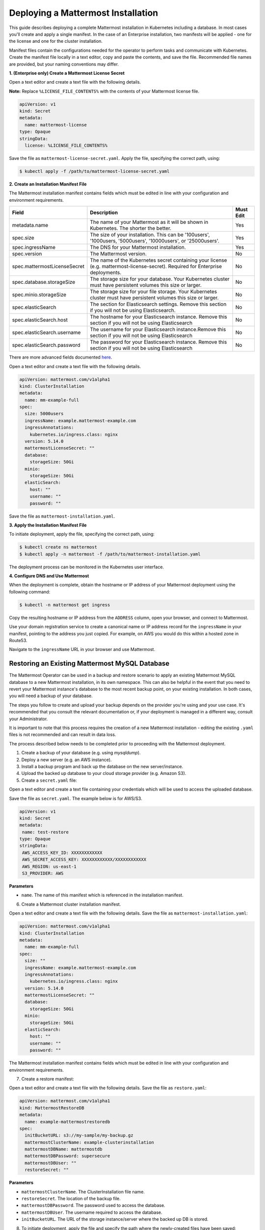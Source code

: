.. _install-kubernetes-mattermost:

Deploying a Mattermost Installation
===================================

This guide describes deploying a complete Mattermost installation in Kubernetes including a database. In most
cases you'll create and apply a single manifest. In the case of an Enterprise installation, two manifests will be applied - one
for the license and one for the cluster installation.

Manifest files contain the configurations needed for the
operator to perform tasks and communicate with Kubernetes. Create the manifest file locally in a text editor,
copy and paste the contents, and save the file. Recommended file names are provided, but your naming conventions may differ.

**1. (Enterprise only) Create a Mattermost License Secret**

Open a text editor and create a text file with the following details.

**Note:** Replace ``%LICENSE_FILE_CONTENTS%`` with the contents of your Mattermost license file.

.. code-block:: yaml

  apiVersion: v1
  kind: Secret
  metadata:
    name: mattermost-license
  type: Opaque
  stringData:
    license: %LICENSE_FILE_CONTENTS%

Save the file as ``mattermost-license-secret.yaml``. Apply the file, specifying the correct path, using:

.. code-block:: sh

  $ kubectl apply -f /path/to/mattermost-license-secret.yaml

**2. Create an Installation Manifest File**

The Mattermost installation manifest contains fields which must be edited in line with your configuration and environment requirements.

.. csv-table::
    :header: "Field", "Description", "Must Edit"

    "metadata.name", "The name of your Mattermost as it will be shown in Kubernetes. The shorter the better.", "Yes"
    "spec.size", "The size of your installation. This can be '100users', '1000users, '5000users', '10000users', or '25000users'.", "Yes"
    "spec.ingressName", "The DNS for your Mattermost installation.", "Yes"
    "spec.version", "The Mattermost version.", "No"
    "spec.mattermostLicenseSecret", "The name of the Kubernetes secret containing your license (e.g. mattermost-license-secret). Required for Enterprise deployments.", "No"
    "spec.database.storageSize", "The storage size for your database. Your Kubernetes cluster must have persistent volumes this size or larger.", "No"
    "spec.minio.storageSize", "The storage size for your file storage. Your Kubernetes cluster must have persistent volumes this size or larger.", "No"
    "spec.elasticSearch", "The section for Elasticsearch settings. Remove this section if you will not be using Elasticsearch.", "No"
    "spec.elasticSearch.host", "The hostname for your Elasticsearch instance. Remove this section if you will not be using Elasticsearch", "No"
    "spec.elasticSearch.username", "The username for your Elasticsearch instance.Remove this section if you will not be using Elasticsearch", "No"
    "spec.elasticSearch.password", "The password for your Elasticsearch instance. Remove this section if you will not be using Elasticsearch", "No"

There are more advanced fields documented `here <https://raw.githubusercontent.com/mattermost/mattermost-operator/master/docs/examples/full.yaml>`__.

Open a text editor and create a text file with the following details.

.. code-block:: yaml

  apiVersion: mattermost.com/v1alpha1
  kind: ClusterInstallation
  metadata:
    name: mm-example-full
  spec:
    size: 5000users
    ingressName: example.mattermost-example.com
    ingressAnnotations:
      kubernetes.io/ingress.class: nginx
    version: 5.14.0
    mattermostLicenseSecret: ""
    database:
      storageSize: 50Gi
    minio:
      storageSize: 50Gi
    elasticSearch:
      host: ""
      username: ""
      password: ""

Save the file as ``mattermost-installation.yaml``.

**3. Apply the Installation Manifest File**

To initiate deployment, apply the file, specifying the correct path, using:

.. code-block:: sh

  $ kubectl create ns mattermost
  $ kubectl apply -n mattermost -f /path/to/mattermost-installation.yaml

The deployment process can be monitored in the Kubernetes user interface.

**4. Configure DNS and Use Mattermost**

When the deployment is complete, obtain the hostname or IP address of your Mattermost deployment using the following command:

.. code-block:: sh

  $ kubectl -n mattermost get ingress

Copy the resulting hostname or IP address from the ``ADDRESS`` column, open your browser, and connect to Mattermost.

Use your domain registration service to create a canonical name or IP address record for the ``ingressName`` in your manifest,
pointing to the address you just copied. For example, on AWS you would do this within a hosted zone in Route53.

Navigate to the ``ingressName`` URL in your browser and use Mattermost.

Restoring an Existing Mattermost MySQL Database
-----------------------------------------------

The Mattermost Operator can be used in a backup and restore scenario to apply an existing Mattermost MySQL database to a new Mattermost installation, in its own namespace. This can also be helpful in the event that you need to revert your Mattermost instance's database to the most recent backup point, on your existing installation. In both cases, you will need a backup of your database. 

The steps you follow to create and upload your backup depends on the provider you're using and your use case. It's recommended that you consult the relevant documentation or, if your deployment is managed in a different way, consult your Administrator.

It is important to note that this process requires the creation of a new Mattermost
installation - editing the existing ``.yaml`` files is not recommended and can result in data loss.

The process described below needs to be completed prior to proceeding with the Mattermost deployment.

1. Create a backup of your database (e.g. using *mysqldump*).
2. Deploy a new server (e.g. an AWS instance).
3. Install a backup program and back up the database on the new server/instance.
4. Upload the backed up database to your cloud storage provider (e.g. Amazon S3).
5. Create a ``secret.yaml`` file:

Open a text editor and create a text file containing your credentials which will be used to access the uploaded database.

Save the file as ``secret.yaml``. The example below is for AWS/S3.

.. code-block:: yaml

   apiVersion: v1
   kind: Secret
   metadata:
    name: test-restore
   type: Opaque
   stringData:
    AWS_ACCESS_KEY_ID: XXXXXXXXXXXX
    AWS_SECRET_ACCESS_KEY: XXXXXXXXXXXX/XXXXXXXXXXXX
    AWS_REGION: us-east-1
    S3_PROVIDER: AWS

**Parameters**

- ``name``. The name of this manifest which is referenced in the installation manifest.


6. Create a Mattermost cluster installation manifest.

Open a text editor and create a text file with the following details. Save the file as ``mattermost-installation.yaml``:

.. code-block:: yaml

  apiVersion: mattermost.com/v1alpha1
  kind: ClusterInstallation
  metadata:
    name: mm-example-full
  spec:
    size: ""
    ingressName: example.mattermost-example.com
    ingressAnnotations:
      kubernetes.io/ingress.class: nginx
    version: 5.14.0
    mattermostLicenseSecret: ""
    database:
      storageSize: 50Gi
    minio:
      storageSize: 50Gi
    elasticSearch:
      host: ""
      username: ""
      password: ""

The Mattermost installation manifest contains fields which must be edited in line with your configuration and environment requirements.

7. Create a restore manifest:

Open a text editor and create a text file with the following details. Save the file as ``restore.yaml``:

.. code-block:: yaml

  apiVersion: mattermost.com/v1alpha1
  kind: MattermostRestoreDB
  metadata:
    name: example-mattermostrestoredb
  spec:
    initBucketURL: s3://my-sample/my-backup.gz
    mattermostClusterName: example-clusterinstallation
    mattermostDBName: mattermostdb
    mattermostDBPassword: supersecure
    mattermostDBUser: ""
    restoreSecret: ""

**Parameters**

- ``mattermostClusterName``. The ClusterInstallation file name.

- ``restoreSecret``. The location of the backup file.

- ``mattermostDBPassword``. The password used to access the database.

- ``mattermostDBUser``. The username required to access the database.

- ``initBucketURL``. The URL of the storage instance/server where the backed up DB is stored.

8. To initiate deployment, apply the file and specify the path where the newly-created files have been saved:

.. code-block:: sh

      $ kubectl create ns mattermost
      $ kubectl apply -n mattermost -f /path/to/secret.yaml
      $ kubectl apply -n mattermost -f /path/to/mattermost-installation.yaml
      $ kubectl apply -n mattermost -f /path/to/restore.yaml

The deployment process can be monitored in the Kubernetes user interface. If errors or issues are experienced,
review the Mattermost, Operator, and MySQL logs for guidance including error messages. If remediation is not successful, contact Mattermost customer support for assistance.

Once complete, access your Mattermost instance and confirm that the database has been restored.

